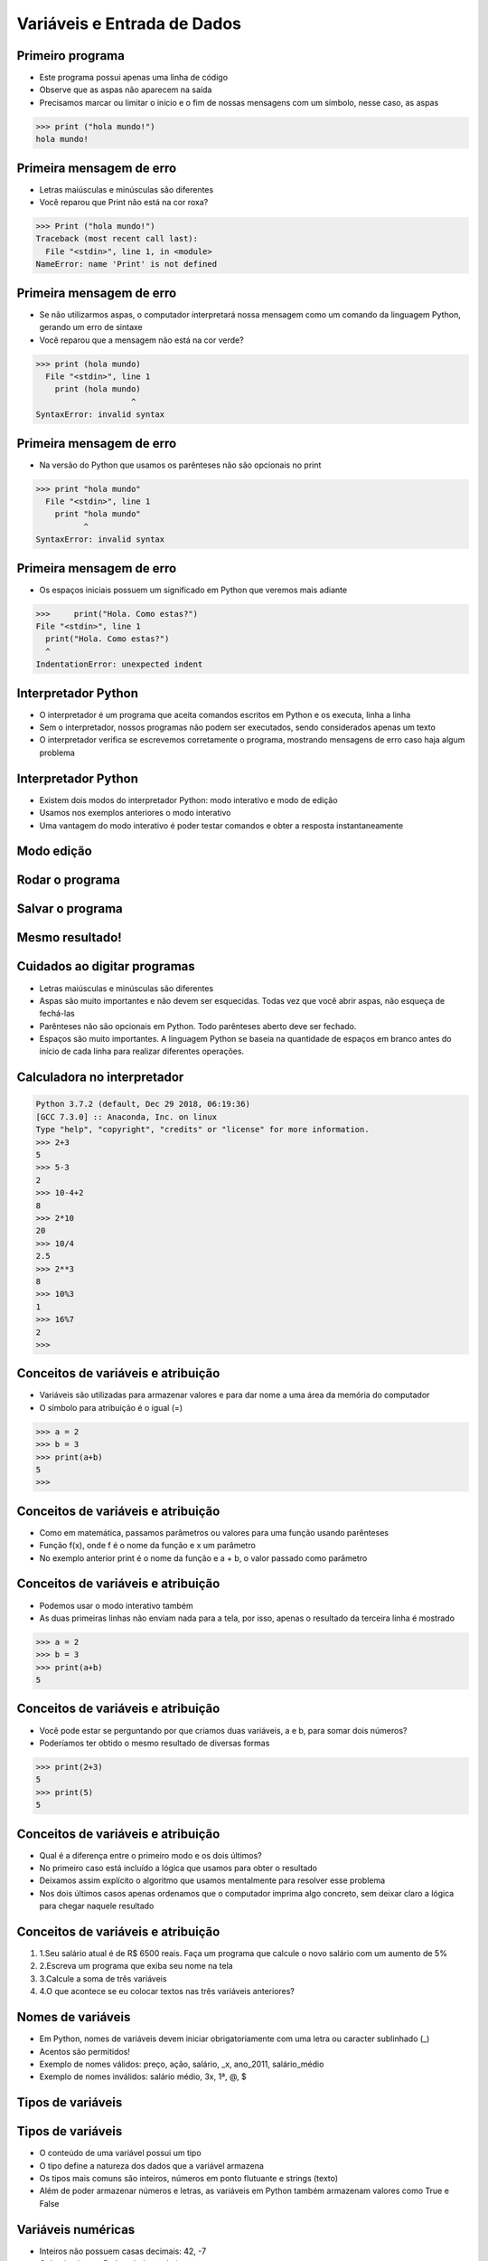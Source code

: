 ============================
Variáveis e Entrada de Dados
============================


.. image:: img/TWP05_001.jpeg
   :height: 14.832cm
   :width: 9.2cm
   :align: center


Primeiro programa
=================


+ Este programa possui apenas uma linha de código
+ Observe que as aspas não aparecem na saída
+ Precisamos marcar ou limitar o início e o fim de nossas mensagens
  com um símbolo, nesse caso, as aspas

.. code-block:: pycon

    >>> print ("hola mundo!")
    hola mundo!


Primeira mensagem de erro
=========================

+ Letras maiúsculas e minúsculas são diferentes
+ Você reparou que Print não está na cor roxa?

.. code-block:: pycon

    >>> Print ("hola mundo!")
    Traceback (most recent call last):
      File "<stdin>", line 1, in <module>
    NameError: name 'Print' is not defined

Primeira mensagem de erro
=========================

+ Se não utilizarmos aspas, o computador interpretará nossa mensagem
  como um comando da linguagem Python, gerando um erro de sintaxe
+ Você reparou que a mensagem não está na cor verde?

.. code-block:: pycon

    >>> print (hola mundo)
      File "<stdin>", line 1
        print (hola mundo)
                        ^
    SyntaxError: invalid syntax


Primeira mensagem de erro
=========================

+ Na versão do Python que usamos os parênteses não são opcionais no
  print

.. code-block:: pycon

    >>> print "hola mundo"
      File "<stdin>", line 1
        print "hola mundo"
              ^
    SyntaxError: invalid syntax



Primeira mensagem de erro
=========================

+ Os espaços iniciais possuem um significado em Python que veremos
  mais adiante


.. code-block:: pycon

    >>>     print("Hola. Como estas?")
    File "<stdin>", line 1
      print("Hola. Como estas?")
      ^
    IndentationError: unexpected indent


Interpretador Python
====================



+ O interpretador é um programa que aceita comandos escritos em Python
  e os executa, linha a linha
+ Sem o interpretador, nossos programas não podem ser executados,
  sendo considerados apenas um texto
+ O interpretador verifica se escrevemos corretamente o programa,
  mostrando mensagens de erro caso haja algum problema


Interpretador Python
====================



+ Existem dois modos do interpretador Python: modo interativo e modo
  de edição
+ Usamos nos exemplos anteriores o modo interativo
+ Uma vantagem do modo interativo é poder testar comandos e obter a
  resposta instantaneamente


Modo edição
===========


.. image:: img/TWP05_007.png
   :height: 11.961cm
   :width: 22.859cm
   :align: center


Rodar o programa
================


.. image:: img/TWP05_008.png
   :height: 12.435cm
   :width: 22.859cm
   :align: center



Salvar o programa
=================


.. image:: img/TWP05_009.png
   :height: 12.033cm
   :width: 22.859cm
   :align: center


Mesmo resultado!
================


.. image:: img/TWP05_010.png
   :height: 13.843cm
   :width: 19.844cm
   :align: center


Cuidados ao digitar programas
=============================



+ Letras maiúsculas e minúsculas são diferentes
+ Aspas são muito importantes e não devem ser esquecidas. Todas vez
  que você abrir aspas, não esqueça de fechá-las
+ Parênteses não são opcionais em Python. Todo parênteses aberto deve
  ser fechado.
+ Espaços são muito importantes. A linguagem Python se baseia na
  quantidade de espaços em branco antes do início de cada linha para
  realizar diferentes operações.


Calculadora no interpretador
============================


.. code-block:: pycon

    Python 3.7.2 (default, Dec 29 2018, 06:19:36) 
    [GCC 7.3.0] :: Anaconda, Inc. on linux
    Type "help", "copyright", "credits" or "license" for more information.
    >>> 2+3
    5
    >>> 5-3
    2
    >>> 10-4+2
    8
    >>> 2*10
    20
    >>> 10/4
    2.5
    >>> 2**3
    8
    >>> 10%3
    1
    >>> 16%7
    2
    >>> 


Conceitos de variáveis e atribuição
===================================


+ Variáveis são utilizadas para armazenar valores e para dar nome a
  uma área da memória do computador
+ O símbolo para atribuição é o igual (=)


.. code-block:: Python

    >>> a = 2
    >>> b = 3
    >>> print(a+b)
    5
    >>> 

Conceitos de variáveis e atribuição
===================================



+ Como em matemática, passamos parâmetros ou valores para uma função
  usando parênteses
+ Função f(x), onde f é o nome da função e x um parâmetro
+ No exemplo anterior print é o nome da função e a + b, o valor
  passado como parâmetro


Conceitos de variáveis e atribuição
===================================

+ Podemos usar o modo interativo também
+ As duas primeiras linhas não enviam nada para a tela, por isso,
  apenas o resultado da terceira linha é mostrado

.. code-block:: Python

    >>> a = 2
    >>> b = 3
    >>> print(a+b)
    5
    
Conceitos de variáveis e atribuição
===================================

+ Você pode estar se perguntando por que criamos duas variáveis, a e
  b, para somar dois números?
+ Poderíamos ter obtido o mesmo resultado de diversas formas

.. code-block:: Python

    >>> print(2+3)
    5
    >>> print(5)
    5

Conceitos de variáveis e atribuição
===================================

+ Qual é a diferença entre o primeiro modo e os dois últimos?
+ No primeiro caso está incluído a lógica que usamos para obter o
  resultado
+ Deixamos assim explícito o algoritmo que usamos mentalmente para
  resolver esse problema
+ Nos dois últimos casos apenas ordenamos que o computador imprima
  algo concreto, sem deixar claro a lógica para chegar naquele resultado


Conceitos de variáveis e atribuição
===================================

#. 1.Seu salário atual é de R$ 6500 reais. Faça um programa que
   calcule o novo salário com um aumento de 5%
#. 2.Escreva um programa que exiba seu nome na tela
#. 3.Calcule a soma de três variáveis
#. 4.O que acontece se eu colocar textos nas três variáveis
   anteriores?


Nomes de variáveis
==================

+ Em Python, nomes de variáveis devem iniciar obrigatoriamente com uma
  letra ou caracter sublinhado (_)
+ Acentos são permitidos!
+ Exemplo de nomes válidos: preço, ação, salário, _x, ano_2011,
  salário_médio
+ Exemplo de nomes inválidos: salário médio, 3x, 1ª, @, $




Tipos de variáveis
==================

.. image:: img/TWP05_015.png
   :height: 8.507cm
   :width: 16.595cm
   :align: center


Tipos de variáveis
==================

+ O conteúdo de uma variável possui um tipo
+ O tipo define a natureza dos dados que a variável armazena
+ Os tipos mais comuns são inteiros, números em ponto flutuante e
  strings (texto)
+ Além de poder armazenar números e letras, as variáveis em Python
  também armazenam valores como True e False


Variáveis numéricas
===================

+ Inteiros não possuem casas decimais: 42, -7
+ O tipo inteiro em Python é chamado int
+ Números em ponto flutuante possuem casa decimal: 1.0, 3.1415,
  1234.56
+ Note que 1.0, mesmo tendo zero na parte decimal, é um número em
  ponto flutuante
+ O tipo ponto flutuante em Python é chamado float


Exercícios
==========

#. Indique o tipo dos seguintes valores: 5, 5.0, 4.3, -2, 100,
   1.333, “10”
#. Experimente digitar type(x) onde x é cada um dos valores acima no
   Python interativo
#. É possível calcular 2 elevado a um milhão?


Representação de valores numéricos
==================================

+ Internamente todos os números são representados no sistema binário
+ Esse sistema permite apenas os dígitos 0 e 1
+ Números em ponto flutuante podem não ter representação exata no
  sistema binário
+ Ex.: Digitando no interpretador 3*0.1 teremos como resposta
  0.30000000000000004


Variáveis do tipo lógico
========================

+ Podemos armazenar verdadeiro e falso
+ A variável se chama lógica ou booleana
+ Em Python escrevemos True e False
+ Observe que T e F são escritos em maiúsculas

Operadores relacionais
======================

+------------+------------+-----------+
|  Operador  | Operação   | Símbolo   |
|            |            | matemático|
+============+============+===========+
| ==         | igual      |     =     |
+------------+------------+-----------+
| >          | maior que  |     >     |
+------------+------------+-----------+
| <          | menor que  |     <     |
+------------+------------+-----------+
| !=         | diferente  |     <>    |
+------------+------------+-----------+
| >=         | maior      |     >=    | 
|            | ou igual   |           |
+------------+------------+-----------+
| <=         | menor      |     <=    | 
|            | ou igual   |           |
+------------+------------+-----------+

..  image type unrecognized: data:image/*;base64,VkNMTVRGAQAxAAAAAAAAAAEAGwAAAAAAAAAAAAAA


Exemplos: operadores relacionais
================================

.. code-block:: Python
 
    >>> a = 1
    >>> b = 5
    >>> c = 2
    >>> d = 1
    >>> a == b
    False
    >>> b > a
    True
    >>> a < b
    True
    >>> a == d
    True
    >>> b >= a
    True
    >>> c <= b
    True
    >>> d != a
    False
    >>> d != b
    True


Exemplo importante
==================

+ >= ou <= para valores iguais

.. code-block:: Pycon

    >>> 5 <= 5
    True
    >>> 5 >= 5
    True


Exemplo
=======

+ Podemos usar operadores relacionais para inicializar variáveis do
  tipo lógico

.. code-block:: Pycon

    >>> nota = 8
    >>> media = 6
    >>> aprovado = nota > media
    >>> print(aprovado)
    True
  

Operadores Lógicos
==================

+ Temos três operadores básicos: not, and e or
+ Operador not

.. code-block:: Pycon

    >>> not True
    False
    >>> not False
    True
    >>> 
   
Operadores Lógicos
==================

+ Operador and

.. code-block:: pycon

    >>> True and True
    True
    >>> True and False
    False
    >>> False and True
    False
    >>> False and False
    False


Operadores Lógicos
==================



+ Operador or

.. code-block:: pycon

    >>> True or True
    True
    >>> True or False
    True
    >>> False or True
    True
    >>> False or False
    False


Expressões Lógicas
==================

+ Podemos combinar os operadores lógicos em expressões lógicas
+ A ordem de avaliação é not > and > or

Exemplo
=======

+ A condição para empréstimo de compra de uma moto é salário maior que
  R$ 1.000,00 e idade acima de 18 anos. Verificar se o José pode pegar o
  empréstimo


.. code-block:: pycon

    >>> salario = 500.0
    >>> idade = 20
    >>> salario > 1000 and idade > 18
    False

Exemplo
=======

+ Verifique se um aluno que tirou média para exercícios programa 5.8 e
  média de provas 7 passou

.. code-block:: pycon

    >>> ep = 5.8
    >>> p = 7
    >>> aprovado = ep >= 6 and p >= 6
    >>> print(aprovado)
    False


Variáveis String
================

+ Armazenam cadeias de caracteres como nomes e textos em geral
+ Chamamos cadeias de caracteres uma sequência de símbolos como
  letras, números, sinais de pontuação, etc
+ Para diferenciar seus comandos de uma string utilizamos aspas no
  início e no final


.. code-block:: pycon

    >>> texto ="Joao e Maria comem pao"


Variáveis String
================

+ Note que não há problema de utilizarmos espaços para separar as
  palavras
+ Uma string tem um tamanho associado
+ Podemos obter o tamanho através da função embutida len

.. code-block:: pycon

    >>> print(len(texto))
    22

Variáveis String
================

+ Podemos acessar os caracteres da string utilizando um número inteiro
  para representar sua posição
+ Este número é chamado de índice e começamos a contar de zero
+ Acessamos o caracter fornecendo o índice entre colchetes ([ ])


.. code-block:: pycon


    >>> print(texto[0])
    J

Variáveis String
================

+ Cuidado: não podemos acessar um índice maior que a quantidade de
  caracteres da string


.. code-block:: pycon

    >>> print(len(texto))
    22
    >>> print(texto[22])
    Traceback (most recent call last):
      File "<stdin>", line 1, in <module>
    IndexError: string index out of range
    >>> 


Operações com strings
=====================



+ As operações básicas são fatiamento, concatenação e composição
+ O fatiamento permite utilizar parte da string e a concatenação nada
  mais é do que juntar duas ou mais strings
+ A composição é muito utilizada em mensagens que enviamos para a tela
  e consiste em utilizar strings como modelos onde podemos inserir dados


Concatenação
============


.. code-block:: pycon

    >>> a = "Batatinha "
    >>> b = "quando nasce"
    >>> print(a+b)
    Batatinha quando nasce
    >>> print(a * 3)
    Batatinha Batatinha Batatinha 


Composição
==========



+ Juntar várias strings nem sempre é prático
+ Podemos usar marcadores para substituir valores dentro de strings




.. code-block:: pycon
   
    >>> idade = 20
    >>> print("Joao tem %d anos" %idade)
    Joao tem 20 anos

Composição
==========

+ Os principais marcadores são %d para números inteiros, %s para
  strings e %f para números em ponto flutuante
+ %03d completa com zeros adicionais
+ %3d significa três posições sem zeros adicionais

.. code-block:: pycon

    >>> print("[%03d]" %idade)
    [020]
    >>> print("[%3d]" %idade)
    [ 20]
    >>> 


Composição
==========

+ %5.2f significa 5 caracteres no total e 2 casas decimais

.. code-block:: pycon

    >>> print("R$ %5.2f reais" %23)
    R$ 23.00 reais


Fatiamento
==========

+ Fatia do primeiro índice até o anterior do segundo

.. code-block:: pycon

    >>> x = "0123456789"
    >>> print(x[0:2])
    01
    >>> print(x[1:2])
    1
    >>> print(x[2:4])
    23
    >>> print(x[0:5])
    01234
    >>> print(x[1:8])
    1234567
    >>> 

Fatiamento
==========



+ Podemos omitir índices, substituindo pelo extremo correspondente e
  também podemos ter índices negativos: -1 último, -2 penúltimo


.. code-block:: pycon

      >>> print(x[:2])
      01
      >>> print(x[4:])
      456789
      >>> print(x[4:-1])
      45678
      >>> print(x[-4:-1])
      678
      >>> print(x[:])
      0123456789

Alteração de variáveis com o tempo
==================================



+ Um programa é executado linha por linha
+ Assim, as variáveis podem mudar com o tempo de execução do seu
  programa




.. code-block:: pycon

    >>> divida = 0
    >>> compra = 100
    >>> divida = divida + compra
    >>> compra = 200
    >>> divida = divida + compra
    >>> compra = 300
    >>> divida = divida + compra
    >>> print(divida)
    600
    >>> 


Teste de mesa ou simulação
==========================



+ Entender que o valor das variáveis pode mudar durante a execução de
  um programa não é tão natural, mas é fundamental para a programação
+ Um programa não pode ser lido como um texto, mas cuidadosamente
  analisado linha a linha
+ Você pode treinar com lápis, borracha e papel


Teste de mesa ou simulação
==========================


dívida

compra

Tela

0

100

600

100

200

300

300

600

..  image type unrecognized: data:image/*;base64,VkNMTVRGAQAxAAAAAAAAAAEAGwAAAAAAAAAAAAAA


Não tenha pressa para o teste de mesa
=====================================


.. image:: img/TWP05_035.jpeg
   :height: 13.6cm
   :width: 20.42cm
   :align: center


Entrada de Dados
================



+ Até agora nossos programas trabalharam com valores conhecidos
+ Vamos começar a pegar os valores durante a execução dos programas e
  usar mais o modo de edição

.. code-block:: pycon

      >>> nome = input("Digite o seu nome: ")
      Digite o seu nome: Epaminondas
      >>> print("Hola %s!" % nome)
      Hola Epaminondas!
      >>> 



Conversão da entrada de dados
=============================



+ A função input retorna apenas strings
+ Usamos int( ) para converter um valor para inteiro e float( ) para
  ponto flutuante

.. code-block:: pycon

      >>> valor_unitario = float(input("Valor de uma rosquinha: "))Valor de uma rosquinha: 1.25
      >>> n = int(input("numbero de rosquinhas: "))
      numbero de rosquinhas: 3
      >>> print("Valor total = %5.2f" %(n*valor_unitario))
      Valor total =  3.75
      >>> 

Erro comum
==========

+ Esquecer algum parênteses. O erro vai dar na linha de baixo.

.. code-block:: pycon

      >>> valor_unitario = float(input("Valor de uma rosquinha: ")... 
      ... 
      ... 


Lista de Exercícios
===================


.. image:: img/TWP05_041.jpeg
   :height: 12.571cm
   :width: 9.411cm
   :align: center




